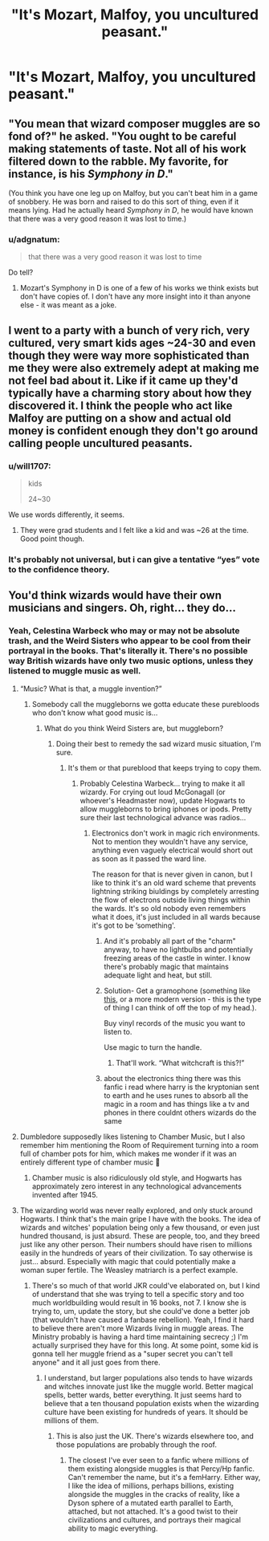 #+TITLE: "It's Mozart, Malfoy, you uncultured peasant."

* "It's Mozart, Malfoy, you uncultured peasant."
:PROPERTIES:
:Author: Raesong
:Score: 30
:DateUnix: 1555276459.0
:DateShort: 2019-Apr-15
:FlairText: Prompt
:END:

** "You mean that wizard composer muggles are so fond of?" he asked. "You ought to be careful making statements of taste. Not all of his work filtered down to the rabble. My favorite, for instance, is his /Symphony in D/."

(You think you have one leg up on Malfoy, but you can't beat him in a game of snobbery. He was born and raised to do this sort of thing, even if it means lying. Had he actually heard /Symphony in D/, he would have known that there was a very good reason it was lost to time.)
:PROPERTIES:
:Author: Robert_Barlow
:Score: 34
:DateUnix: 1555292371.0
:DateShort: 2019-Apr-15
:END:

*** u/adgnatum:
#+begin_quote
  that there was a very good reason it was lost to time
#+end_quote

Do tell?
:PROPERTIES:
:Author: adgnatum
:Score: 9
:DateUnix: 1555303043.0
:DateShort: 2019-Apr-15
:END:

**** Mozart's Symphony in D is one of a few of his works we think exists but don't have copies of. I don't have any more insight into it than anyone else - it was meant as a joke.
:PROPERTIES:
:Author: Robert_Barlow
:Score: 18
:DateUnix: 1555305255.0
:DateShort: 2019-Apr-15
:END:


** I went to a party with a bunch of very rich, very cultured, very smart kids ages ~24-30 and even though they were way more sophisticated than me they were also extremely adept at making me not feel bad about it. Like if it came up they'd typically have a charming story about how they discovered it. I think the people who act like Malfoy are putting on a show and actual old money is confident enough they don't go around calling people uncultured peasants.
:PROPERTIES:
:Author: BernotAndJakob
:Score: 21
:DateUnix: 1555308939.0
:DateShort: 2019-Apr-15
:END:

*** u/will1707:
#+begin_quote
  kids

  24~30
#+end_quote

We use words differently, it seems.
:PROPERTIES:
:Author: will1707
:Score: 10
:DateUnix: 1555362945.0
:DateShort: 2019-Apr-16
:END:

**** They were grad students and I felt like a kid and was ~26 at the time. Good point though.
:PROPERTIES:
:Author: BernotAndJakob
:Score: 6
:DateUnix: 1555363026.0
:DateShort: 2019-Apr-16
:END:


*** It's probably not universal, but i can give a tentative “yes” vote to the confidence theory.
:PROPERTIES:
:Author: Kazeto
:Score: 2
:DateUnix: 1555363117.0
:DateShort: 2019-Apr-16
:END:


** You'd think wizards would have their own musicians and singers. Oh, right... they do...
:PROPERTIES:
:Author: Cancelled_for_A
:Score: 10
:DateUnix: 1555292019.0
:DateShort: 2019-Apr-15
:END:

*** Yeah, Celestina Warbeck who may or may not be absolute trash, and the Weird Sisters who appear to be cool from their portrayal in the books. That's literally it. There's no possible way British wizards have only two music options, unless they listened to muggle music as well.
:PROPERTIES:
:Author: Pearl_Dawnclaw
:Score: 17
:DateUnix: 1555329593.0
:DateShort: 2019-Apr-15
:END:

**** “Music? What is that, a muggle invention?”
:PROPERTIES:
:Author: Sefera17
:Score: 7
:DateUnix: 1555350099.0
:DateShort: 2019-Apr-15
:END:

***** Somebody call the muggleborns we gotta educate these purebloods who don't know what good music is...
:PROPERTIES:
:Author: Pearl_Dawnclaw
:Score: 3
:DateUnix: 1555350320.0
:DateShort: 2019-Apr-15
:END:

****** What do you think Weird Sisters are, but muggleborn?
:PROPERTIES:
:Author: Sefera17
:Score: 2
:DateUnix: 1555350907.0
:DateShort: 2019-Apr-15
:END:

******* Doing their best to remedy the sad wizard music situation, I'm sure.
:PROPERTIES:
:Author: Pearl_Dawnclaw
:Score: 1
:DateUnix: 1555353248.0
:DateShort: 2019-Apr-15
:END:

******** It's them or that pureblood that keeps trying to copy them.
:PROPERTIES:
:Author: Sefera17
:Score: 2
:DateUnix: 1555354289.0
:DateShort: 2019-Apr-15
:END:

********* Probably Celestina Warbeck... trying to make it all wizardy. For crying out loud McGonagall (or whoever's Headmaster now), update Hogwarts to allow muggleborns to bring iphones or ipods. Pretty sure their last technological advance was radios...
:PROPERTIES:
:Author: Pearl_Dawnclaw
:Score: 1
:DateUnix: 1555354836.0
:DateShort: 2019-Apr-15
:END:

********** Electronics don't work in magic rich environments. Not to mention they wouldn't have any service, anything even vaguely electrical would short out as soon as it passed the ward line.

The reason for that is never given in canon, but I like to think it's an old ward scheme that prevents lightning striking biuldings by completely arresting the flow of electrons outside living things within the wards. It's so old nobody even remembers what it does, it's just included in all wards because it's got to be ‘something'.
:PROPERTIES:
:Author: Sefera17
:Score: 2
:DateUnix: 1555384150.0
:DateShort: 2019-Apr-16
:END:

*********** And it's probably all part of the "charm" anyway, to have no lightbulbs and potentially freezing areas of the castle in winter. I know there's probably magic that maintains adequate light and heat, but still.
:PROPERTIES:
:Author: Pearl_Dawnclaw
:Score: 2
:DateUnix: 1555425690.0
:DateShort: 2019-Apr-16
:END:


*********** Solution- Get a gramophone (something like [[https://upload.wikimedia.org/wikipedia/commons/d/d6/VictorVPhonograph.jpg][this]], or a more modern version - this is the type of thing I can think of off the top of my head.).

Buy vinyl records of the music you want to listen to.

Use magic to turn the handle.
:PROPERTIES:
:Author: g4rretc
:Score: 1
:DateUnix: 1555484585.0
:DateShort: 2019-Apr-17
:END:

************ That'll work. “What witchcraft is this?!”
:PROPERTIES:
:Author: Sefera17
:Score: 2
:DateUnix: 1555647877.0
:DateShort: 2019-Apr-19
:END:


*********** about the electronics thing there was this fanfic i read where harry is the kryptonian sent to earth and he uses runes to absorb all the magic in a room and has things like a tv and phones in there couldnt others wizards do the same
:PROPERTIES:
:Author: pyrustempus2005
:Score: 1
:DateUnix: 1555523834.0
:DateShort: 2019-Apr-17
:END:


**** Dumbledore supposedly likes listening to Chamber Music, but I also remember him mentioning the Room of Requirement turning into a room full of chamber pots for him, which makes me wonder if it was an entirely different type of chamber music 🤔
:PROPERTIES:
:Author: Hermione4Minister
:Score: 4
:DateUnix: 1555350955.0
:DateShort: 2019-Apr-15
:END:

***** Chamber music is also ridiculously old style, and Hogwarts has approximately zero interest in any technological advancements invented after 1945.
:PROPERTIES:
:Author: Pearl_Dawnclaw
:Score: 2
:DateUnix: 1555382785.0
:DateShort: 2019-Apr-16
:END:


**** The wizarding world was never really explored, and only stuck around Hogwarts. I think that's the main gripe I have with the books. The idea of wizards and witches' population being only a few thousand, or even just hundred thousand, is just absurd. These are people, too, and they breed just like any other person. Their numbers should have risen to millions easily in the hundreds of years of their civilization. To say otherwise is just... absurd. Especially with magic that could potentially make a woman super fertile. The Weasley matriarch is a perfect example.
:PROPERTIES:
:Author: Cancelled_for_A
:Score: 2
:DateUnix: 1555391452.0
:DateShort: 2019-Apr-16
:END:

***** There's so much of that world JKR could've elaborated on, but I kind of understand that she was trying to tell a specific story and too much worldbuilding would result in 16 books, not 7. I know she is trying to, um, update the story, but she could've done a better job (that wouldn't have caused a fanbase rebellion). Yeah, I find it hard to believe there aren't more Wizards living in muggle areas. The Ministry probably is having a hard time maintaining secrecy ;) I'm actually surprised they have for this long. At some point, some kid is gonna tell her muggle friend as a "super secret you can't tell anyone" and it all just goes from there.
:PROPERTIES:
:Author: Pearl_Dawnclaw
:Score: 1
:DateUnix: 1555425535.0
:DateShort: 2019-Apr-16
:END:

****** I understand, but larger populations also tends to have wizards and witches innovate just like the muggle world. Better magical spells, better wards, better everything. It just seems hard to believe that a ten thousand population exists when the wizarding culture have been existing for hundreds of years. It should be millions of them.
:PROPERTIES:
:Author: Cancelled_for_A
:Score: 2
:DateUnix: 1555433270.0
:DateShort: 2019-Apr-16
:END:

******* This is also just the UK. There's wizards elsewhere too, and those populations are probably through the roof.
:PROPERTIES:
:Author: Pearl_Dawnclaw
:Score: 1
:DateUnix: 1555447747.0
:DateShort: 2019-Apr-17
:END:

******** The closest I've ever seen to a fanfic where millions of them existing alongside muggles is that Percy/Hp fanfic. Can't remember the name, but it's a femHarry. Either way, I like the idea of millions, perhaps billions, existing alongside the muggles in the cracks of reality, like a Dyson sphere of a mutated earth parallel to Earth, attached, but not attached. It's a good twist to their civilizations and cultures, and portrays their magical ability to magic everything.
:PROPERTIES:
:Author: Cancelled_for_A
:Score: 2
:DateUnix: 1555455585.0
:DateShort: 2019-Apr-17
:END:
